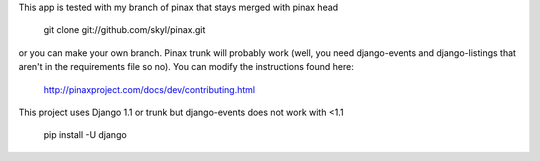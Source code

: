 This app is tested with my branch of pinax that stays merged with pinax head

    git clone git://github.com/skyl/pinax.git  

or you can make your own branch.  Pinax trunk will probably work 
(well, you need django-events and django-listings that aren't in the
requirements file so no).  You can modify the instructions found here:

    http://pinaxproject.com/docs/dev/contributing.html

This project uses Django 1.1 or trunk but django-events does not work with <1.1

    pip install -U django


